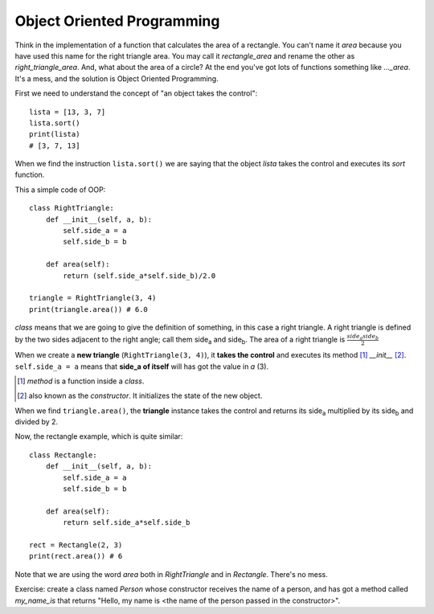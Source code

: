 Object Oriented Programming
---------------------------

Think in the implementation of a function that calculates the area of a rectangle. You can't name it *area* because you have used this name for the right triangle area. You may call it *rectangle_area* and rename the other as *right_triangle_area*. And, what about the area of a circle? At the end you've got lots of functions something like *..._area*. It's a mess, and the solution is Object Oriented Programming.

First we need to understand the concept of "an object takes the control"::

    lista = [13, 3, 7]
    lista.sort()
    print(lista)
    # [3, 7, 13]

When we find the instruction ``lista.sort()`` we are saying that the object *lista* takes the control and executes its *sort* function.

This a simple code of OOP::

    class RightTriangle:
        def __init__(self, a, b):
            self.side_a = a
            self.side_b = b

        def area(self):
            return (self.side_a*self.side_b)/2.0

    triangle = RightTriangle(3, 4)
    print(triangle.area()) # 6.0

*class* means that we are going to give the definition of something, in this case a right triangle. A right triangle is defined by the two sides adjacent to the right angle; call them side\ :sub:`a` and side\ :sub:`b`. The area of a right triangle is :math:`\frac{side_a side_b}{2}`

When we create a **new triangle** (``RightTriangle(3, 4)``), it **takes the control** and executes its method [#]_ *__init__* [#]_. ``self.side_a = a`` means that **side_a of itself** will has got the value in *a* (3).

.. [#] *method* is a function inside a *class*.

.. [#] also known as the *constructor*. It initializes the state of the new object.

When we find ``triangle.area()``, the **triangle** instance takes the control and returns its side\ :sub:`a`  multiplied by its side\ :sub:`b` and divided by 2.

Now, the rectangle example, which is quite similar::

    class Rectangle:
        def __init__(self, a, b):
            self.side_a = a
            self.side_b = b

        def area(self):
            return self.side_a*self.side_b

    rect = Rectangle(2, 3)
    print(rect.area()) # 6

Note that we are using the word *area* both in *RightTriangle* and in *Rectangle*. There's no mess.

Exercise: create a class named *Person* whose constructor receives the name of a person, and has got a method called *my_name_is* that returns "Hello, my name is <the name of the person passed in the constructor>".
